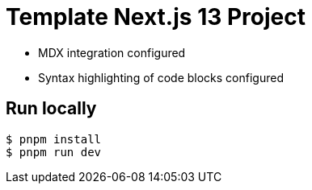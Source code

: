 = Template Next.js 13 Project

* MDX integration configured
* Syntax highlighting of code blocks configured

== Run locally

```bash
$ pnpm install
$ pnpm run dev
```
